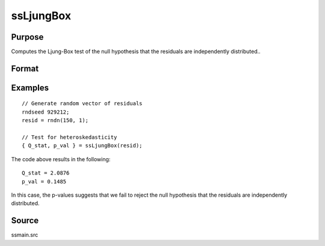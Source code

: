 
ssLjungBox
==============================================

Purpose
----------------

Computes the Ljung-Box test of the null hypothesis that the residuals are independently distributed..

Format
----------------
.. function:: { Q_stat, p_val } = ssLjungBox(resid)

    :param resid: Model residuals.
    :type resid: Vector

    :return Q_stat: Ljung-Box test statistic for the heteroskedasticity.
    :rtype Q_stat: Scalar

    :return p_value: P-value for the test statistic for the Ljung-Box test statistic.
    :rtype p_value: Scalar

Examples
----------------

::

  // Generate random vector of residuals
  rndseed 929212;
  resid = rndn(150, 1);

  // Test for heteroskedasticity
  { Q_stat, p_val } = ssLjungBox(resid);

The code above results in the following:

::

  Q_stat = 2.0876
  p_val = 0.1485

In this case, the p-values suggests that we fail to reject the null hypothesis that the residuals are independently distributed.

Source
------

ssmain.src

.. seealso:: Functions :func:`ssHeteroskedasticityTest`, :func:`ssJarqueBera`
